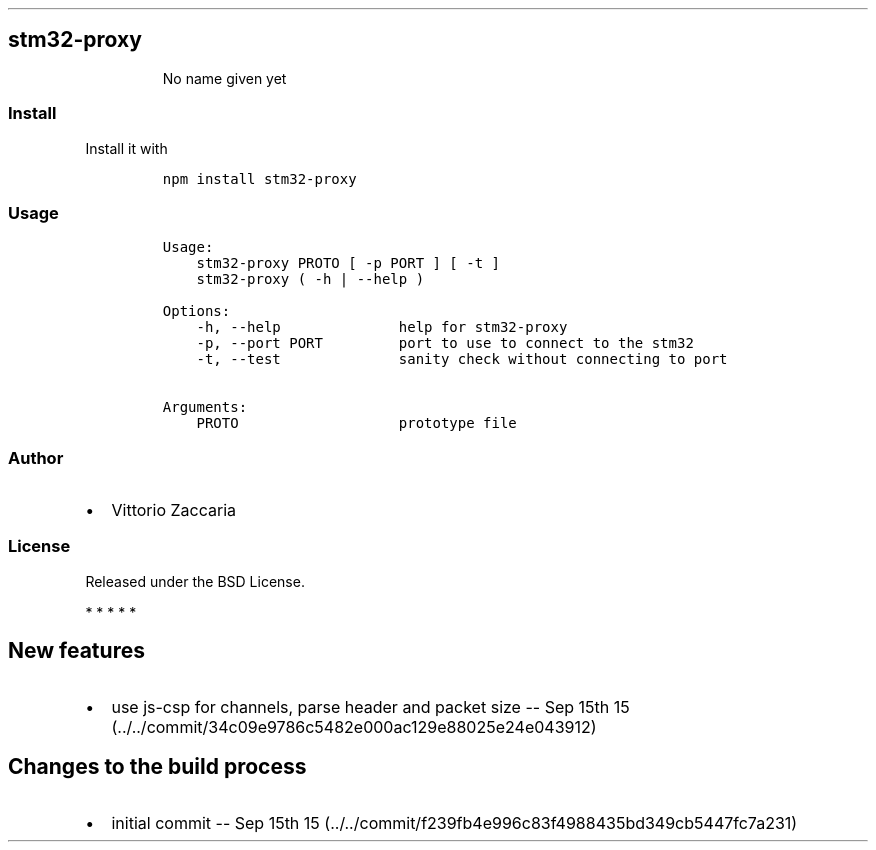 .TH "" "" "" "" ""
.SH stm32\-proxy
.RS
.PP
No name given yet
.RE
.SS Install
.PP
Install it with
.IP
.nf
\f[C]
npm\ install\ stm32\-proxy
\f[]
.fi
.SS Usage
.IP
.nf
\f[C]
Usage:
\ \ \ \ stm32\-proxy\ PROTO\ [\ \-p\ PORT\ ]\ [\ \-t\ ]
\ \ \ \ stm32\-proxy\ (\ \-h\ |\ \-\-help\ )

Options:
\ \ \ \ \-h,\ \-\-help\ \ \ \ \ \ \ \ \ \ \ \ \ \ help\ for\ stm32\-proxy
\ \ \ \ \-p,\ \-\-port\ PORT\ \ \ \ \ \ \ \ \ port\ to\ use\ to\ connect\ to\ the\ stm32
\ \ \ \ \-t,\ \-\-test\ \ \ \ \ \ \ \ \ \ \ \ \ \ sanity\ check\ without\ connecting\ to\ port

Arguments:
\ \ \ \ PROTO\ \ \ \ \ \ \ \ \ \ \ \ \ \ \ \ \ \ \ prototype\ file
\f[]
.fi
.SS Author
.IP \[bu] 2
Vittorio Zaccaria
.SS License
.PP
Released under the BSD License.
.PP
   *   *   *   *   *
.SH New features
.IP \[bu] 2
use js\-csp for channels, parse header and packet size \-\- Sep 15th
15 (../../commit/34c09e9786c5482e000ac129e88025e24e043912)
.SH Changes to the build process
.IP \[bu] 2
initial commit \-\- Sep 15th
15 (../../commit/f239fb4e996c83f4988435bd349cb5447fc7a231)
